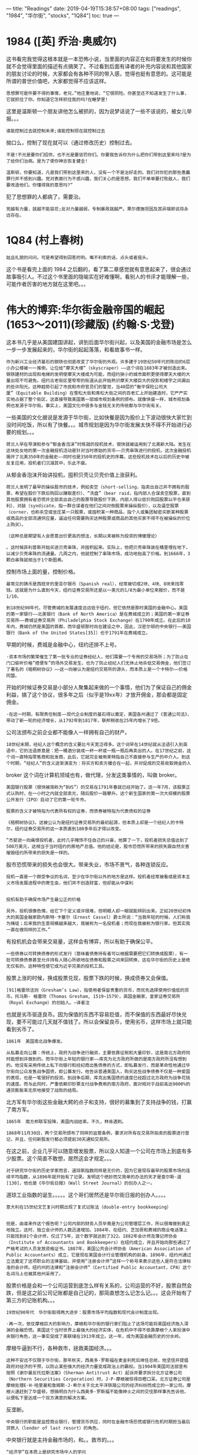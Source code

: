 ---
title: "Readings"
date: 2019-04-19T15:38:57+08:00
tags: ["readings", "1984", "华尔街", "stocks", "1Q84"]
toc: true
---

* ﻿1984 ([英] 乔治·奥威尔)

这书看完我觉得这根本就是一本恐怖小说，当里面的内容正在和将要发生的时候你就不会觉得里面的描述有点搞笑了。不过看到后面有译者的补充内容说和其他国家的朋友讨论的时候，大家都会有各种不同的带入感，觉得也挺有意思的。这可能是所谓的普世价值吧，大家都觉得不应该这样。

#+BEGIN_SRC 
思想罪可是件要不得的事情，老兄，”他庄重地说，“它很阴险。你甚至还不知道发生了什么事，它就抓住了你。你知道它怎样抓住我的吗?在睡梦里!
#+END_SRC

这里是温斯顿一个朋友讲他怎么被抓的，因为说梦话说了一些不该说的，被女儿举报。。。

#+BEGIN_SRC 
谁能控制过去就控制未来;谁能控制现在就控制过去
#+END_SRC

拗口么，控制了现在就可以（通过修改历史）控制过去。

#+BEGIN_SRC 
不是!不光是要你们招供，也不光是要惩罚你们。你要我告诉你为什么把你们带到这里来吗?是为了给你们治病。是为了使你神志恢复健全!

温斯顿，你要知道，凡是我们带到这里来的人，没有一个不是治好走的。我们对你犯的那些愚蠢罪行并不感到兴趣。党对表面行为不感兴趣，我们关心的是思想。我们不单单要打败敌人，我们要改造他们。你懂得我的意思吗?“
#+END_SRC

犯了思想罪的人都病了，需要治。

#+BEGIN_SRC 
党越有力量，就越不能容忍;反对力量越弱，专制暴政就越严。果尔德施坦因及其异端邪说将永远存在。
#+END_SRC

* 1Q84 (村上春树)

#+BEGIN_SRC 
姑且礼貌的问问。可是希望得到回答的哟。嘴不利索的话，点头或者摇头。
#+END_SRC

这个书是看完上面的 1984 之后翻的，看了第二章感觉就有意思起来了，很会通过故事吸引人。不过这个书里面的隐喻实在好难懂啊，看别人的书评才能理解一些，可能作者厉害的地方就在这里吧。。。


* 伟大的博弈:华尔街金融帝国的崛起(1653～2011)(珍藏版) (约翰·S·戈登)

这本书几乎是从美国建国讲起，讲到后面华尔街兴起，以及美国的金融市场是怎么一步一步发展起来的，华尔街的起起落落，和看故事书一样。

#+BEGIN_SRC
作为新兴工业经济基石的钢铁也彻底改变了华尔街的外观。许多建于19世纪50年代的陈旧的6层小办公楼被一一推倒，让位给“摩天大楼”（skyscraper）——这个词在1883年才被创造出来。钢铁建材的出现和电梯的发明使摩天大楼成为可能，而纽约狭小的城市面积更使得摩天大楼的大量出现不可避免。纽约古老街区里窄窄的街道从此开始熟识摩天大楼巨大的投影和楼宇之间漏出的些许阳光。这种趋势引起了市民和市府官员们的警觉，当40层的“衡平保险公司大厦”（Equitable Building）在雪松大街和青松大街之间的百老汇上开始建造时，它严严实实地占据了整个街区，这直接导致美国第一部城市规划条例的颁布。就像快餐一样，城市规划条例也发源于华尔街。事实上，美国文化中很多与金钱无关的传统都与华尔街有关。
#+END_SRC

一些美国的文化据说是发源于华尔街，比如快餐是因为股价上下波动很快大家忙到没时间吃饭，所以有了快餐。。。城市规划是因为华尔街发展太快不得不开始进行必要的规划。。。

#+BEGIN_SRC 
荷兰人早在导演和参与“郁金香泡沫”时练就的投机技术，很快就被运用到了北美新大陆。发生在这块处女地的第一次金融投机活动是针对当时原始的货币——贝壳串珠进行的投机，这次金融投机揭开了北美350年的金融史——同时也是350年的投机史的序幕。这些投机技术在以后的历史中被反复应用，投机者们沉溺其中，乐此不疲。
#+END_SRC

从郁金香泡沫开始讲投机，囤积贝壳让贝壳价值上涨获利。

#+BEGIN_SRC 
荷兰人发明了最早的操纵股市的技术，例如卖空（short-selling，指卖出自己并不拥有的股票，希望在股价下跌后购回以赚取差价）、“洗盘”（bear raid，指内部人合谋卖空股票，直到其他股票拥有者恐慌并全部卖出自己的股票导致股价下跌，内部人得以低价购回股票以平仓来获利）、对敲（syndicate，指一群合谋者在他们之间对倒股票来操纵股价），以及逼空股票（corner，也称杀空或坐庄某一只股票，或囤积某一种商品，指个人或集团秘密买断某种股票或商品的全部流通供应量，逼迫任何需要购买这种股票或商品的其他买家不得不在被操纵的价位上购买）。
#+END_SRC

#+BEGIN_SRC 
（这种总是期望有人会愿意出价更高的想法，长期以来被称为投资的博傻理论）
#+END_SRC

#+BEGIN_SRC 
。这时候菲利普斯开始买进贝壳串珠，并囤积起来。实际上，他把贝壳串珠装在桶里埋在地下，以减少贝壳串珠的流通量。几周之内，他就控制了串珠市场，成功地抬高了价格。到1666年，3颗白串珠就相当于1个斯图弗。
#+END_SRC


控制市场上面的量，控制价格。

#+BEGIN_SRC 
最常见的铸币是西班牙的里亚尔银币（Spanish real），经常被切成2块、4块、8块来找零钱。这就是为什么直到今天，纽约证券交易所还是以一美元的1/8为最小单位来报价，而不是1/10。
#+END_SRC


#+BEGIN_SRC 
到18世纪90年代，尽管费城的发展速度远远低于纽约，但它依然是那时美国的金融中心。美国的第一家银行——北美银行（Bank of North America）是在费城成立的；美国的第一家证券交易所——费城证券交易所（Philadelphia Stock Exchange）在1790年成立。在此后的10年内，费城仍然是美国的首都，而华盛顿那时尚在建设之中，因此，汉密尔顿的中央银行——美国银行（Bank of the United States[35]）也于1791年在费城成立。
#+END_SRC

早期的时候，费城是金融中心，纽约还排不上号。

#+BEGIN_SRC 
·资本市场的繁荣催生了第一批专业的证券经纪人，他们需要一个专用的交易场所；为了防止在门口偷听价格“搭便车”的场外交易发生，也为了防止经纪人们无休止地杀低交易佣金，他们签订了著名的《梧桐树协议》——这一向被认为是纽约交易所的源头，而本质上是一个卡特尔——价格同盟。
#+END_SRC

开始的时候证券交易是小部分人聚集起来做的一个事情，他们为了保证自己的佣金利益，搞了这个协议，很多年之后（似乎是19xx年）才放开佣金，那会都是固定佣金。


#+BEGIN_SRC 
·在这一时期，有限责任制度——现代企业制度的基石得以奠定，美国各州通过了《普通公司法》，带动了新一轮的经济增长，从1792年到1817年，联邦税收在25年内增长了9倍。
#+END_SRC

公司法颁布之前企业都不能像人一样拥有自己的财产。

#+BEGIN_SRC 
18世纪末期，经纪人这个概念的含义要比今天宽泛得多。这个词早在14世纪就从法语引入到英语中，它的法语原意是：把一桶酒分装成一杯一杯或一瓶一瓶后再卖出的人。在17世纪之前，这个词一直特指零售商和批发商，此后，它就完全被用来特指自己不直接参与生产的中介人。到这个时期，“经纪人”的含义逐渐演变为：将买方和卖方撮合在一起，并对促成的交易收取佣金的人
#+END_SRC

broker 这个词在计算机领域也有，做代理，分发这类事情的，叫做 broker。

#+BEGIN_SRC 
美国银行股票（很快被简称为“BUS”）的交易在1791年春就已经开始了。这一年7月，该股票正式认购时，在一小时之内就全部卖光，随后股价一路攀升。这个新生国家的第一次大规模的股票公开发行（IPO）启动了它的第一轮牛市。
#+END_SRC

#+BEGIN_SRC 
股票的含义才被特指为代表所有权的证券，而债券被特指为代表债权的证券
#+END_SRC

#+BEGIN_SRC 
《梧桐树协议》。这被公认为是纽约证券交易所的最初起源，但本质上却是一个经纪人的卡特尔，纽约证券交易所的这一本质直到180多年后才得以改变。
#+END_SRC


#+BEGIN_SRC 
”杰斐逊一向痛恨投机者，此时几乎掩饰不住自己的兴奋，他算了一下，投机者损失总值达到了500万美元，这相当于当时纽约的房地产总值。他的结论是，股市恐慌所带来的损失跟自然灾害摧毁纽约所带来的损失是一样的。
#+END_SRC

股市恐慌带来的损失也会很大。带来失业，市场不景气，各种连锁反应。

#+BEGIN_SRC 
投机一直是一个颇受争议的名词，至少在华尔街以外的地方是这样。投机者经常被看成是资本主义市场发展进程中的寄生虫，他们并不创造财富，但却能从中谋利


投机有助于确保市场产生最公正的价格

另外，投机很像色情，给它下个定义或许很难，但明眼人却一眼就能辨别出来。正如20世纪初伟大的英国金融家欧内斯特·卡塞尔（Ernest Cassel）爵士所说：“当我年轻的时候，人们称我为赌徒；后来我的生意规模越来越大，我被称为一名投机者；而现在我被称为银行家。但其实我一直在做同样的工作。”
#+END_SRC

有投机机会会带来交易量，这样会有博弈，所以有助于确保公平。


#+BEGIN_SRC 
一些债券以可转换债券的形式发行（意味着债券持有者可以根据需要把它们转换成股票），有一批可转换债券甚至允许持有人随心所欲地在债券和股票之间来回转换，这在华尔街的历史上是绝无仅有的，这种特性使它成为近乎完美的投机工具。
#+END_SRC

股票上涨的时候，换成股票兑现，股票下跌的时候，换成债券又会保值。

#+BEGIN_SRC 
[91]格雷欣法则（Gresham’s Law），指使用者保留贵重的货币，而优先选择使用价值低的货币。托马斯· 格雷欣（Thomas Gresham, 1519~1579），英国金融家，皇家证券交易所（Royal Exchange）的创始人。—译者注
#+END_SRC

也就是劣币驱逐良币。因为保值的东西不容易贬值，而不保值的东西最好尽快兑现，要不可能过几天就不值钱了。所以会保留良币，使用劣币，这样市场上就只能看到劣币了。

#+BEGIN_SRC 
1861年　美国南北战争爆发。
#+END_SRC


#+BEGIN_SRC 
从私募走向公募：传统上，政府为战争进行融资，主要依靠征税和大量印钞，这是南北方政府同时能想到并做到的。而华尔街上年轻的银行家——库克为北方政府所做的是南方政府所没有想到的。他没有采用传统上私下向银行和经纪商出售债券的方式，即私募发行，而是革命性地通过华尔街向公众发售战争国债，即公募发行。他告诉普通美国人，购买这些战争债券不仅是一种爱国的表现，也是一笔很好的投资。到战争后期，库克出售国债的速度已经超过北方政府为战争花钱的速度。而与此同时，严重依赖印钞票支付战争费用的南方政府，面对相对于战前高达9000%的通货膨胀率无奈地接受了战败的结局。
#+END_SRC

北方军有华尔街这些金融大鳄的点子和支持，很好的募集到了支持战争的钱，打赢了南方军。

#+BEGIN_SRC 
1865年　南方邦联军投降，美国内战结束。不久，林肯遇刺。
#+END_SRC


#+BEGIN_SRC 
1868年11月30日，两个交易所颁布了同样的监管条例，要求对所有在交易所拍卖的股票进行登记，并且，任何新股发行都必须提前30天通知交易所。
#+END_SRC

在这之前，企业几乎可以随意增发股票，所以没人知道一个公司在市场上到底有多少股票。这个简直不敢想，居然这会才规定。。。

#+BEGIN_SRC 
对于研究华尔街的历史学家而言，道琼斯指数同样是无价的，因为它是现存最早的股票市场的连续平均指数，从1896年就开始有了记录。发明这个绝妙而又简单的办法的天才是查尔斯·道[130]，他也是《华尔街日报》（Wall Street Journal）的创办人之一。
#+END_SRC

道琼工业指数的诞生。。。。。这个哥们居然还是华尔街日报的创办人。。。。

#+BEGIN_SRC
意大利在15世纪文艺复兴时期出现了复式记账法（double-entry bookkeeping）


但是，由谁来作这个报告呢？公司内部的财务人员毕竟是为公司管理层工作，所以很难做到真正地独立。这时，独立会计师的人数迅速增加。1884年，在纽约、芝加哥和费城的商业电话簿上只能找到81个会计师，仅过了5年，这个数字就达到了322。1882年会计师及簿记师协会（Institute of Accountants and Bookkeepers）在纽约成立，并且开始向那些通过了严格考试的人员发放资格证书。1887年，美国公共会计师协会（American Association of Public Accountants）成立，它是现在美国会计行业管理机构的前身。1896年，纽约州通过立法奠定了这项职业的法律基础，并使用“注册会计师”这样一个称号来表示这些人是符合法律标准的会计师。纽约州的法律和“注册会计师”（Certified Public Accountant，CPA）这个名词马上也被其他州采用了。
#+END_SRC

股票价格是会和一个公司运营到底怎么样有关系的，公司运营的不好，股票自然会跌，但是这之前公司记账都是自己记的，那简直想怎么记怎么记。。。这会开始有了第三方的记账机构。。。


#+BEGIN_SRC 
19世纪90年代　华尔街取得两大进步：股票市场平均指数和现代会计制度出现。
#+END_SRC

#+BEGIN_SRC 
·再一次，依仗摩根巨大的影响力，摩根和华尔街的银行家们阻止了这场可能将美国经济拖入深渊的金融恐慌。美国这个当时世界上最强大的经济实体，在危机中不得不依靠摩根个人来扮演中央银行角色，这一事实促成了美联储在1913年成立。这一年，成为美国金融历史的分水岭。
#+END_SRC

摩根牛逼到不行，各种救市，拯救美国经济。。。

#+BEGIN_SRC 
这种不安远不仅限于华尔街，那年秋天，西奥多·罗斯福在麦金利死后继任总统，他坚信并提倡政府对经济的干预，以防止某些强大的经济力量变成政治上的霸权。当1904年美国司法部宣布按照《谢尔曼反托拉斯法案》（Sherman Antitrust Act）起诉并要求拆分北方证券公司（Northern Securities Corporation）时，J·P·摩根被惊得目瞪口呆。北方证券公司是摩根处理E·H·哈里曼和詹姆斯·J·希尔关于北太平洋铁路公司的经济纠纷而成立的一家公司。摩根火速赶到了华盛顿，想搞明白为什么西奥多·罗斯福不能像绅士之间的交往那样事先告诉他，以便私下里达成一个双方满意的解决方案。
#+END_SRC

反垄断。

#+BEGIN_SRC 
中央银行的职能是监控商业银行，管理货币供应，同时在金融市场恐慌或银行危机时期担当最后贷款人（lender of last resort）的角色。
#+END_SRC

中央银行就是主持金融市场的，和。。救市的。。。

#+BEGIN_SRC 
“经济学”在本质上是研究市场中人的学问
#+END_SRC

股票是人心的体现，贪念，欲望。。。

#+BEGIN_SRC 
1913年12月23日，国会立法批准设立美联储，这一年成为美国金融史上的分水岭。
#+END_SRC

#+BEGIN_SRC 
人类社会有一条铁律：在没有外来压力时，任何组织的发展都会朝着有利于该组织精英的方向演进。这条规律既适用于津贴丰厚的公司管理层，也适用于被领袖人物控制的工会，既适用于美国国会，也适用于好莱坞。
#+END_SRC

所以如果工人不罢工，那就只有可能被剥削的越来越严重，嗯，996。。。

#+BEGIN_SRC 
在华尔街200年的历史上，不论出现过什么样的阴谋诡计，仍然有两条游戏规则从来没有被亵渎过。第一条是“成交了就是成交了”（A deal is a deal）

第二条同样神圣的规则是，私人契约的隐私权不受侵犯
#+END_SRC

这个是平等交易的基石吧。

#+BEGIN_SRC 
·1933年，美国取消金本位制，颁布《证券法》和《格拉斯-斯蒂格尔法》；1934年，美国颁布《证券交易法》；同年，依据该法成立了美国证监会；1940年，美国颁布《投资公司法》和《投资顾问法》。至此，美国资本市场在自我演进超过百年之后第一次出现了关于证券发行、交易和投资基金的法律，也第一次建立了监管机构，这一系列制度建设形成了现代金融体系监管的基本框架，也为随后几十年美国金融市场的发展奠定了基础。
#+END_SRC


#+BEGIN_SRC 
5月27日，罗斯福签署了《联邦证券法》（Federal Securities Act），这是美国历史上第一部规范证券交易的法律，它要求所有的新股发行都必须在美国证券交易委员会（Securities and Exchange Commission，即美国证监会）注册，而且必须披露特定的信息。6月5日，国会取消了美国的金本位制，
#+END_SRC

进一步规范市场。

#+BEGIN_SRC 
尽管惠特尼百般阻挠，罗斯福总统还是提交了一项法案，于是，惠特尼和交易所决定由他们自己动手先来改革华尔街上最有问题的那些行为。
#+END_SRC

#+BEGIN_SRC 
1934年2月13日，交易所委员会投票通过法令，禁止联手坐庄，同时也禁止专门经纪人将内幕信息透漏给他们的朋友，并禁止专门经纪人购买他们所做市股票的期权。
#+END_SRC

#+BEGIN_SRC 
为了防止卖空投机和股市恐慌时打压市场，卖空单只有在股价上升时——也就是说卖空股票的价格高于上一个成交价时——才被认定有效。
#+END_SRC

#+BEGIN_SRC 
为了防止今后单一金融风险再次扩散为金融系统风险，纽约证券交易所于1964年第一次建立了风险基金。就像19世纪交易所和经纪人委员会采取行动抑制过度的投机行为以及投资银行一致要求上市公司出具年度报告和独立的会计报表一样，华尔街的参与者们再一次意识到，他们有着超越各自利益的共同利益，需要大家共同维护。
#+END_SRC

只有规范的市场，才是健康的，持续发展的。

#+BEGIN_SRC 
美里尔将这一切彻底改变了。他严格培训他的客户经理们——这些人现在被称做注册代理人（registered representative），让他们掌握经纪业务的基本知识，并且，美里尔在他们刚刚开始工作时就给他们支付固定工资，而不是让他们完全依靠佣金过活
#+END_SRC

专业的代理人出现，专业的事情有专业的人员做更加靠谱，这个是社会分工和规模化必须走的路。

#+BEGIN_SRC 
格雷厄姆被称为“现代证券分析之父”，他倡导的基本面研究和开创的证券分析方法在一定程度上改变了华尔街此前盛行的投机风气，并为现代资产管理业奠定了基础。其著作《证券分析》和《聪明的投资者》影响甚广。巴菲特早年曾向格雷厄姆学习投资。
#+END_SRC

理性的分析证券市场的规律，分析股票的走向。

#+BEGIN_SRC 
纽约证券分析协会（New York Society of Security Analysts）于20世纪30年代成立
#+END_SRC

#+BEGIN_SRC 
1960年，这个预言变成了现实，养老基金和工会拥有数以十亿计的资金，它们成为华尔街的大玩家。那一年，美国中部卡车司机联合工会（Teamsters）持有的股票价值为2350万美元，美国矿工联合工会（United Mine Workers Union）有1640万美元投资在华尔街。1961年，联邦政府预算总额只有不到1000亿美元，而所有非保险类养老基金持有的股票市值就有174亿美元之多。在那个时期，养老基金每年都有10亿美元的资金进入股市，有20亿美元进入债市。除此以外，随着千百万美国家庭开始有能力购买原先是奢侈品的人寿保险，这些人寿保险的承办主体——保险公司也越来越多地成为华尔街的主要投资者。
#+END_SRC

保险金的进入，让这个市场更大，也就更加需要稳定和健康的市场。

#+BEGIN_SRC 
道琼斯指数是按照价格加权而不是按照市值加权计算，这意味着在道琼斯平均指数的计算过程中，高价股票的影响大于低价股票，而股票市值的大小对指数的影响却没有被考虑进来（股票的市值=股票价格×股票总流通股）
#+END_SRC

#+BEGIN_SRC 
1965年，自动报价机终于与一块电子显示屏相连接，使整个大厅的人都可以同步看到正在打印的记录单上的股价信息
#+END_SRC

#+BEGIN_SRC 
《联邦证券法》就要求经纪人为客户寻找到股票的最好报价
#+END_SRC

#+BEGIN_SRC 
纽约证券交易所的专门经纪人们通过交易所的管理委员在1955年制定了《394条例》（Rule 394），该条例禁止会员公司买卖交易所以外的股票，“除非是在交易所特别豁免的情况下”。换句话说，联邦法律要求经纪人们去寻找能给出最好价格的市场，而纽约证券交易所却禁止他们这样去做。
#+END_SRC

#+BEGIN_SRC 
1975年5月1日，《梧桐树协议》签订183年之后，固定佣金制在华尔街上寿终正寝，几年之后，它也将从伦敦交易所消失
#+END_SRC


#+BEGIN_SRC 
纳斯达克是“美国证券交易商自动报价系统”（National Association of Securities Dealers Automated Quotation System）
#+END_SRC

#+BEGIN_SRC 
到20世纪80年代末期，美国事实上只剩下两个证券交易市场：一个是纽约证券交易所，主要交易挂牌证券，它们市值较大，并被广泛持有；另一个是纳斯达克市场，主要交易那些市值较小的、未在交易所挂牌的股票。当然，也有明显的例外，例如英特尔和微软这两家大公司都是在纳斯达克交易，而不是“主板”[202]
#+END_SRC

#+BEGIN_SRC 
以萨班尼斯和奥克利两位提案人命名的《萨班尼斯和奥克利法案》（Sarbanes-Oxyley Act）为财务会计制度带来了巨大的变化，其中包括禁止会计师事务所为同一家公司同时提供审计和咨询服务。此外，股票期权必须在授予员工之际便计入公司当期费用，而不能等到期权执行时再计入公司费用，以便能使投资者更清楚地了解到公司的价值。
#+END_SRC

#+BEGIN_SRC 
·2001年11月，美国安然公司财务丑闻被接连曝光，安然公司股价一路由每股90美元下滑至每股30美分。2001年12月2日，在全球拥有3000多家子公司、名列《财富》杂志“美国500强”第七名、掌控着美国20%的电能和天然气交易、被誉为“华尔街宠儿”的安然公司申请破产保护。不久，其聘请的会计师事务所安达信——一个有90多年历史的世界级会计师事务所退出审计市场。
#+END_SRC
